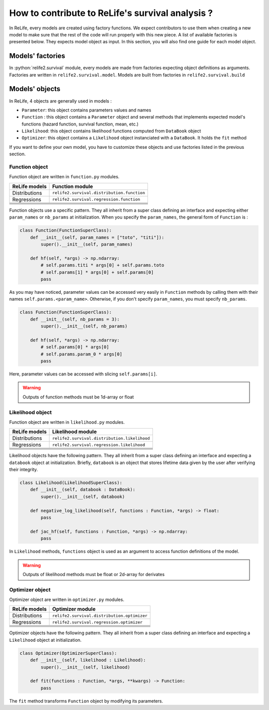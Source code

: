 How to contribute to ReLife's survival analysis ?
=================================================

.. role:: python(code)
   :language: python


In ReLife, every models are created using factory functions. We expect contributors to use them when creating
a new model to make sure that the rest of the code will run properly with this new piece. A list of available
factories is presented below. They expects model object as input. In this section, you will also find one guide for each model object.


Models' factories
-----------------

In :python:`relife2.survival` module, every models are made from factories expecting object definitions as arguments. Factories are written
in ``relife2.survival.model``. Models are built from factories in ``relife2.survival.build`` 




Models' objects
-----------------


In ReLife, 4 objects are generally used in models :


* ``Parameter``: this object contains parameters values and names
* ``Function`` : this object contains a ``Parameter`` object and several methods that implements expected model's functions (hazard function, survival function, mean, etc.)
* ``Likelihood``: this object contains likelihood functions computed from ``DataBook`` object
* ``Optimizer``: this object contains a ``Likelihood`` object instanciated with a ``DataBook``. It holds the ``fit`` method

If you want to define your own model, you have to customize these objects and use factories listed in the previous section.

Function object
^^^^^^^^^^^^^^^

Function object are written in ``function.py`` modules. 

+---------------+--------------------------------------------+
| ReLife models |               Function module              |
+===============+============================================+
| Distributions | ``relife2.survival.distribution.function`` |
|               |                                            |
+---------------+--------------------------------------------+
|  Regressions  | ``relife2.survival.regression.function``   |
+---------------+--------------------------------------------+
|               |                                            |
+---------------+--------------------------------------------+
|               |                                            |
+---------------+--------------------------------------------+
|               |                                            |
+---------------+--------------------------------------------+
|               |                                            |
+---------------+--------------------------------------------+
|               |                                            |
+---------------+--------------------------------------------+

Function objects use a specific pattern. They all inherit from a super class defining an interface
and expecting either ``param_names`` or ``nb_params`` at initialization. When you specify the ``param_names``,
the general form of ``Function`` is :

.. code-block:: python

    class Function(FunctionSuperClass):
        def __init__(self, param_names = ["toto", "titi"]):
            super().__init__(self, param_names)

        def hf(self, *args) -> np.ndarray:
            # self.params.titi * args[0] + self.params.toto
            # self.params[1] * args[0] + self.params[0]
            pass

As you may have noticed, parameter values can be accessed very easily in ``Function`` methods by calling them
with their names  ``self.params.<param_name>``. Otherwise, if you don't specify ``param_names``, you must specify
``nb_params``. 

.. code-block:: python

    class Function(FunctionSuperClass):
        def __init__(self, nb_params = 3):
            super().__init__(self, nb_params)

        def hf(self, *args) -> np.ndarray:
            # self.params[0] * args[0]
            # self.params.param_0 * args[0] 
            pass

Here, parameter values can be accessed with slicing ``self.params[i]``.

.. warning::
    Outputs of function methods must be 1d-array or float



Likelihood object
^^^^^^^^^^^^^^^^^

Function object are written in ``likelihood.py`` modules. 

+---------------+--------------------------------------------+
| ReLife models |               Likelihood module            |
+===============+============================================+
| Distributions |``relife2.survival.distribution.likelihood``|
|               |                                            |
+---------------+--------------------------------------------+
|  Regressions  | ``relife2.survival.regression.likelihood`` |
+---------------+--------------------------------------------+
|               |                                            |
+---------------+--------------------------------------------+
|               |                                            |
+---------------+--------------------------------------------+
|               |                                            |
+---------------+--------------------------------------------+
|               |                                            |
+---------------+--------------------------------------------+
|               |                                            |
+---------------+--------------------------------------------+


Likelihood objects have the following pattern. They all inherit from a super class defining an interface
and expecting a ``databook`` object at initialization. Briefly, ``databook`` is an object that stores 
lifetime data given by the user after verifying their integrity. 

.. seealso::
    To know more about ``databook``, read :doc:`data`

.. code-block:: python

    class Likelihood(LikelihoodSuperClass):
        def __init__(self, databook : DataBook):
            super().__init__(self, databook)

        def negative_log_likelihood(self, functions : Function, *args) -> float: 
            pass

        def jac_hf(self, functions : Function, *args) -> np.ndarray: 
            pass


In ``Likelihood`` methods, ``functions`` object is used as an argument to access function definitions of the model.

.. warning::
    Outputs of likelihood methods must be float or 2d-array for derivates


Optimizer object
^^^^^^^^^^^^^^^^

Optimizer object are written in ``optimizer.py`` modules. 

+---------------+--------------------------------------------+
| ReLife models |               Optimizer module             |
+===============+============================================+
| Distributions |``relife2.survival.distribution.optimizer`` |
|               |                                            |
+---------------+--------------------------------------------+
|  Regressions  | ``relife2.survival.regression.optimizer``  |
+---------------+--------------------------------------------+
|               |                                            |
+---------------+--------------------------------------------+
|               |                                            |
+---------------+--------------------------------------------+
|               |                                            |
+---------------+--------------------------------------------+
|               |                                            |
+---------------+--------------------------------------------+
|               |                                            |
+---------------+--------------------------------------------+



Optimizer objects have the following pattern. They all inherit from a super class defining an interface
and expecting a ``Likelihood`` object at initialization.

.. code-block:: python

    class Optimizer(OptimizerSuperClass):
        def __init__(self, likelihood : Likelihood):
            super().__init__(self, likelihood)

        def fit(functions : Function, *args, **kwargs) -> Function:
            pass


The ``fit`` method transforms ``Function`` object by modifying its parameters. 


